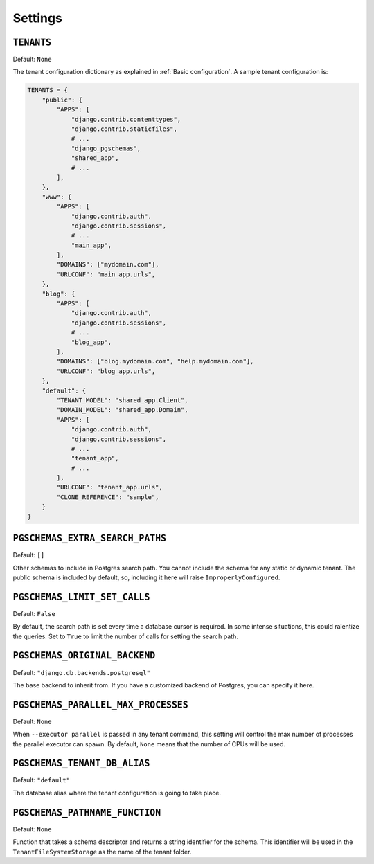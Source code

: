 Settings
========

``TENANTS``
-----------

Default: ``None``

The tenant configuration dictionary as explained in :ref:`Basic configuration`.
A sample tenant configuration is:

.. code-block:: python

    TENANTS = {
        "public": {
            "APPS": [
                "django.contrib.contenttypes",
                "django.contrib.staticfiles",
                # ...
                "django_pgschemas",
                "shared_app",
                # ...
            ],
        },
        "www": {
            "APPS": [
                "django.contrib.auth",
                "django.contrib.sessions",
                # ...
                "main_app",
            ],
            "DOMAINS": ["mydomain.com"],
            "URLCONF": "main_app.urls",
        },
        "blog": {
            "APPS": [
                "django.contrib.auth",
                "django.contrib.sessions",
                # ...
                "blog_app",
            ],
            "DOMAINS": ["blog.mydomain.com", "help.mydomain.com"],
            "URLCONF": "blog_app.urls",
        },
        "default": {
            "TENANT_MODEL": "shared_app.Client",
            "DOMAIN_MODEL": "shared_app.Domain",
            "APPS": [
                "django.contrib.auth",
                "django.contrib.sessions",
                # ...
                "tenant_app",
                # ...
            ],
            "URLCONF": "tenant_app.urls",
            "CLONE_REFERENCE": "sample",
        }
    }

``PGSCHEMAS_EXTRA_SEARCH_PATHS``
--------------------------------

Default: ``[]``

Other schemas to include in Postgres search path. You cannot include the
schema for any static or dynamic tenant. The public schema is included by
default, so, including it here will raise ``ImproperlyConfigured``.

``PGSCHEMAS_LIMIT_SET_CALLS``
-----------------------------

Default: ``False``

By default, the search path is set every time a database cursor is required. In
some intense situations, this could ralentize the queries. Set to ``True`` to
limit the number of calls for setting the search path.

``PGSCHEMAS_ORIGINAL_BACKEND``
------------------------------

Default: ``"django.db.backends.postgresql"``

The base backend to inherit from. If you have a customized backend of
Postgres, you can specify it here.

``PGSCHEMAS_PARALLEL_MAX_PROCESSES``
------------------------------------

Default: ``None``

When ``--executor parallel`` is passed in any tenant command, this setting will
control the max number of processes the parallel executor can spawn. By
default, ``None`` means that the number of CPUs will be used.


``PGSCHEMAS_TENANT_DB_ALIAS``
-----------------------------

Default: ``"default"``

The database alias where the tenant configuration is going to take place.

``PGSCHEMAS_PATHNAME_FUNCTION``
-------------------------------

Default: ``None``

Function that takes a schema descriptor and returns a string identifier for the
schema. This identifier will be used in the ``TenantFileSystemStorage`` as the
name of the tenant folder.
